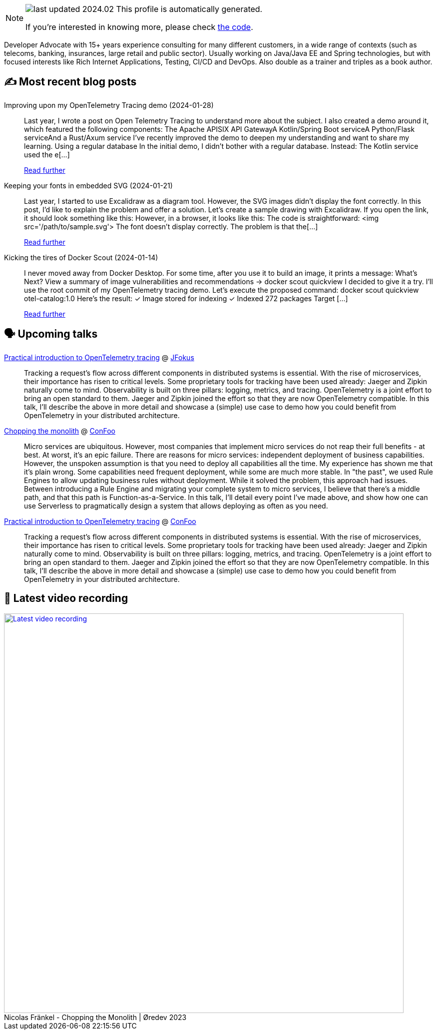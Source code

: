 

ifdef::env-github[]
:tip-caption: :bulb:
:note-caption: :information_source:
:important-caption: :heavy_exclamation_mark:
:caution-caption: :fire:
:warning-caption: :warning:
endif::[]

:figure-caption!:

[NOTE]
====
image:https://img.shields.io/badge/last_updated-2024.02.04-blue[]
 This profile is automatically generated.

If you're interested in knowing more, please check https://github.com/nfrankel/nfrankel-update/[the code^].
====

Developer Advocate with 15+ years experience consulting for many different customers, in a wide range of contexts (such as telecoms, banking, insurances, large retail and public sector). Usually working on Java/Java EE and Spring technologies, but with focused interests like Rich Internet Applications, Testing, CI/CD and DevOps. Also double as a trainer and triples as a book author.


## ✍️ Most recent blog posts



Improving upon my OpenTelemetry Tracing demo (2024-01-28)::
Last year, I wrote a post on Open Telemetry Tracing to understand more about the subject. I also created a demo around it, which featured the following components:  The Apache APISIX API GatewayA Kotlin/Spring Boot serviceA Python/Flask serviceAnd a Rust/Axum service  I&#8217;ve recently improved the demo to deepen my understanding and want to share my learning.   Using a regular database   In the initial demo, I didn&#8217;t bother with a regular database. Instead:  The Kotlin service used the e[...]
+
https://blog.frankel.ch/improve-otel-demo/[Read further^]



Keeping your fonts in embedded SVG (2024-01-21)::
Last year, I started to use Excalidraw as a diagram tool. However, the SVG images didn&#8217;t display the font correctly. In this post, I&#8217;d like to explain the problem and offer a solution.   Let&#8217;s create a sample drawing with Excalidraw. If you open the link, it should look something like this:      However, in a browser, it looks like this:      The code is straightforward:    &lt;img src='/path/to/sample.svg'&gt;    The font doesn&#8217;t display correctly. The problem is that the[...]
+
https://blog.frankel.ch/fonts-embedded-svg/[Read further^]



Kicking the tires of Docker Scout (2024-01-14)::
I never moved away from Docker Desktop. For some time, after you use it to build an image, it prints a message:    What's Next?   View a summary of image vulnerabilities and recommendations → docker scout quickview    I decided to give it a try. I&#8217;ll use the root commit of my OpenTelemetry tracing demo. Let&#8217;s execute the proposed command:    docker scout quickview otel-catalog:1.0    Here&#8217;s the result:        ✓ Image stored for indexing     ✓ Indexed 272 packages   Target       [...]
+
https://blog.frankel.ch/kicking-tires-docker-scout/[Read further^]



## 🗣️ Upcoming talks



https://www.jfokus.se/talks/1714[Practical introduction to OpenTelemetry tracing^] @ https://www.jfokus.se/[JFokus^]::
+
Tracking a request’s flow across different components in distributed systems is essential. With the rise of microservices, their importance has risen to critical levels. Some proprietary tools for tracking have been used already: Jaeger and Zipkin naturally come to mind. Observability is built on three pillars: logging, metrics, and tracing. OpenTelemetry is a joint effort to bring an open standard to them. Jaeger and Zipkin joined the effort so that they are now OpenTelemetry compatible. In this talk, I’ll describe the above in more detail and showcase a (simple) use case to demo how you could benefit from OpenTelemetry in your distributed architecture. 



https://confoo.ca/en/2024/session/chopping-the-monolith[Chopping the monolith^] @ https://confoo.ca/[ConFoo^]::
+
Micro services are ubiquitous. However, most companies that implement micro services do not reap their full benefits - at best. At worst, it’s an epic failure. There are reasons for micro services: independent deployment of business capabilities. However, the unspoken assumption is that you need to deploy all capabilities all the time. My experience has shown me that it’s plain wrong. Some capabilities need frequent deployment, while some are much more stable. In "the past", we used Rule Engines to allow updating business rules without deployment. While it solved the problem, this approach had issues. Between introducing a Rule Engine and migrating your complete system to micro services, I believe that there’s a middle path, and that this path is Function-as-a-Service. In this talk, I’ll detail every point I’ve made above, and show how one can use Serverless to pragmatically design a system that allows deploying as often as you need.



https://confoo.ca/en/2024/session/introduction-to-opentelemetry-tracing-for-developers[Practical introduction to OpenTelemetry tracing^] @ https://confoo.ca/[ConFoo^]::
+
Tracking a request’s flow across different components in distributed systems is essential. With the rise of microservices, their importance has risen to critical levels. Some proprietary tools for tracking have been used already: Jaeger and Zipkin naturally come to mind. Observability is built on three pillars: logging, metrics, and tracing. OpenTelemetry is a joint effort to bring an open standard to them. Jaeger and Zipkin joined the effort so that they are now OpenTelemetry compatible. In this talk, I’ll describe the above in more detail and showcase a (simple) use case to demo how you could benefit from OpenTelemetry in your distributed architecture. 



## 🎥 Latest video recording

image::https://img.youtube.com/vi/8MjhFBuEJ4g/sddefault.jpg[Latest video recording,800,link=https://www.youtube.com/watch?v=8MjhFBuEJ4g,title="Nicolas Fränkel - Chopping the Monolith | Øredev 2023"]